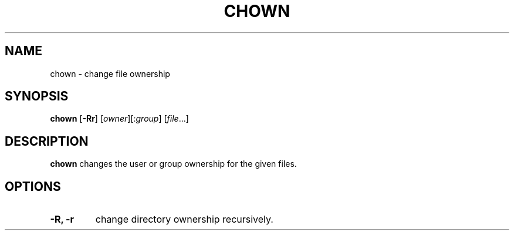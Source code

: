 .TH CHOWN 1 sbase\-VERSION
.SH NAME
chown \- change file ownership
.SH SYNOPSIS
.B chown
.RB [ -Rr ]
.RI [ owner ][: group ]
.RI [ file ...]
.SH DESCRIPTION
.B chown
changes the user or group ownership for the given files.
.SH OPTIONS
.TP
.B -R, -r
change directory ownership recursively.
